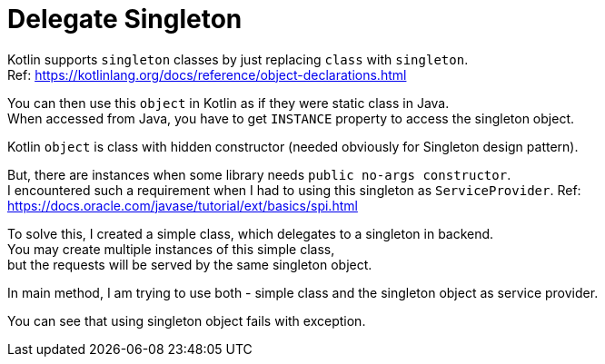 = Delegate Singleton

Kotlin supports `singleton` classes by just replacing `class` with `singleton`. +
Ref: https://kotlinlang.org/docs/reference/object-declarations.html

You can then use this `object` in Kotlin as if they were static class in Java. +
When accessed from Java, you have to get `INSTANCE` property to access the singleton object.

Kotlin `object` is class with hidden constructor (needed obviously for Singleton design pattern).

But, there are instances when some library needs `public no-args constructor`. +
I encountered such a requirement when I had to using this singleton as `ServiceProvider`.
Ref: https://docs.oracle.com/javase/tutorial/ext/basics/spi.html

To solve this, I created a simple class, which delegates to a singleton in backend. +
You may create multiple instances of this simple class, +
but the requests will be served by the same singleton object.

In main method, I am trying to use both - simple class and the singleton object as service provider.

You can see that using singleton object fails with exception.

